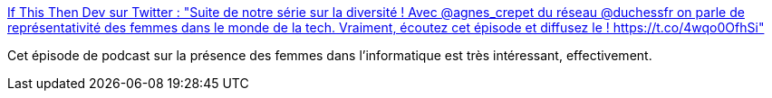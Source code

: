 :jbake-type: post
:jbake-status: published
:jbake-title: If This Then Dev sur Twitter : "Suite de notre série sur la diversité ! Avec @agnes_crepet du réseau @duchessfr on parle de représentativité des femmes dans le monde de la tech. Vraiment, écoutez cet épisode et diffusez le ! https://t.co/4wqo0OfhSi"
:jbake-tags: féminisme,diversité,informatique,emploi,podcast,_mois_janv.,_année_2020
:jbake-date: 2020-01-19
:jbake-depth: ../
:jbake-uri: shaarli/1579443231000.adoc
:jbake-source: https://nicolas-delsaux.hd.free.fr/Shaarli?searchterm=https%3A%2F%2Ftwitter.com%2FIfThisThenDev%2Fstatus%2F1217436285503180800&searchtags=f%C3%A9minisme+diversit%C3%A9+informatique+emploi+podcast+_mois_janv.+_ann%C3%A9e_2020
:jbake-style: shaarli

https://twitter.com/IfThisThenDev/status/1217436285503180800[If This Then Dev sur Twitter : "Suite de notre série sur la diversité ! Avec @agnes_crepet du réseau @duchessfr on parle de représentativité des femmes dans le monde de la tech. Vraiment, écoutez cet épisode et diffusez le ! https://t.co/4wqo0OfhSi"]

Cet épisode de podcast sur la présence des femmes dans l'informatique est très intéressant, effectivement.

